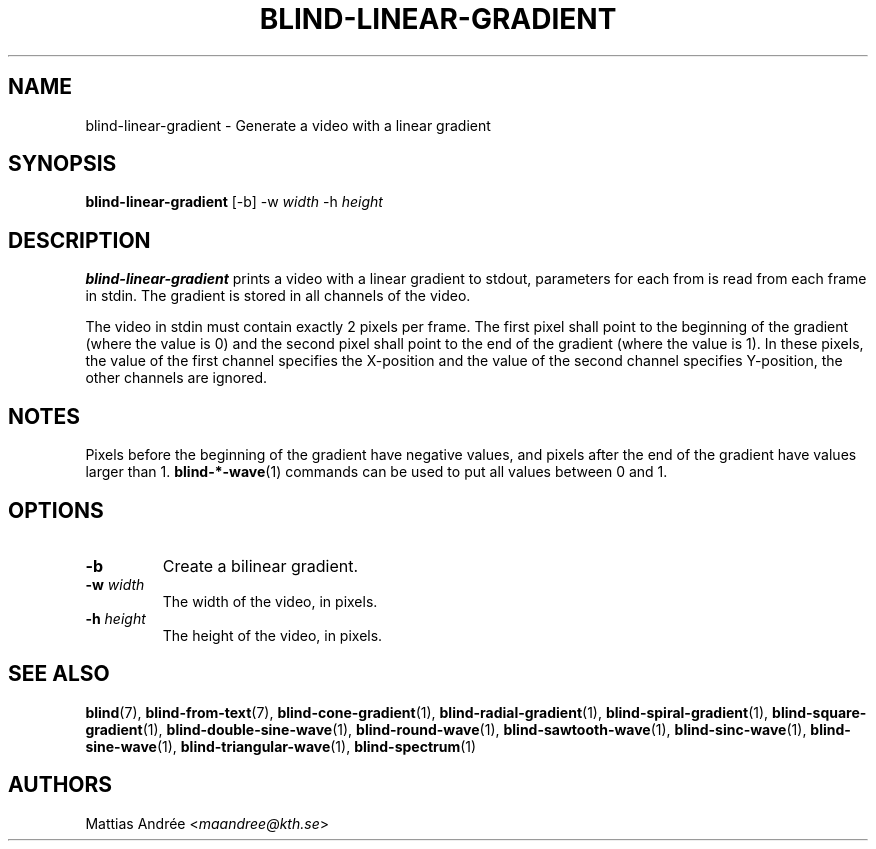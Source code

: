 .TH BLIND-LINEAR-GRADIENT 1 blind
.SH NAME
blind-linear-gradient - Generate a video with a linear gradient
.SH SYNOPSIS
.B blind-linear-gradient
[-b]
-w
.I width
-h
.I height
.SH DESCRIPTION
.B blind-linear-gradient
prints a video with a linear gradient to stdout,
parameters for each from is read from each frame
in stdin. The gradient is stored in all channels
of the video.
.P
The video in stdin must contain exactly 2 pixels
per frame. The first pixel shall point to the
beginning of the gradient (where the value is 0)
and the second pixel shall point to the end of
the gradient (where the value is 1). In these
pixels, the value of the first channel specifies
the X-position and the value of the second
channel specifies Y-position, the other channels
are ignored.
.SH NOTES
Pixels before the beginning of the gradient have
negative values, and pixels after the end of the
gradient have values larger than 1.
.BR blind-*-wave (1)
commands can be used to put all values between
0 and 1.
.SH OPTIONS
.TP
.B -b
Create a bilinear gradient.
.TP
.BR -w " "\fIwidth\fP
The width of the video, in pixels.
.TP
.BR -h " "\fIheight\fP
The height of the video, in pixels.
.SH SEE ALSO
.BR blind (7),
.BR blind-from-text (7),
.BR blind-cone-gradient (1),
.BR blind-radial-gradient (1),
.BR blind-spiral-gradient (1),
.BR blind-square-gradient (1),
.BR blind-double-sine-wave (1),
.BR blind-round-wave (1),
.BR blind-sawtooth-wave (1),
.BR blind-sinc-wave (1),
.BR blind-sine-wave (1),
.BR blind-triangular-wave (1),
.BR blind-spectrum (1)
.SH AUTHORS
Mattias Andrée
.RI < maandree@kth.se >
